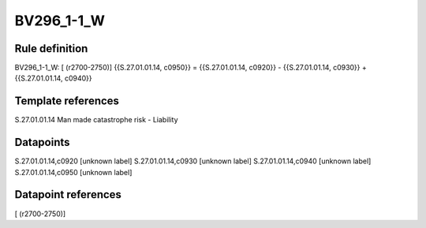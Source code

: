===========
BV296_1-1_W
===========

Rule definition
---------------

BV296_1-1_W: [ (r2700-2750)] {{S.27.01.01.14, c0950}} = {{S.27.01.01.14, c0920}} - {{S.27.01.01.14, c0930}} + {{S.27.01.01.14, c0940}}


Template references
-------------------

S.27.01.01.14 Man made catastrophe risk - Liability


Datapoints
----------

S.27.01.01.14,c0920 [unknown label]
S.27.01.01.14,c0930 [unknown label]
S.27.01.01.14,c0940 [unknown label]
S.27.01.01.14,c0950 [unknown label]


Datapoint references
--------------------

[ (r2700-2750)]